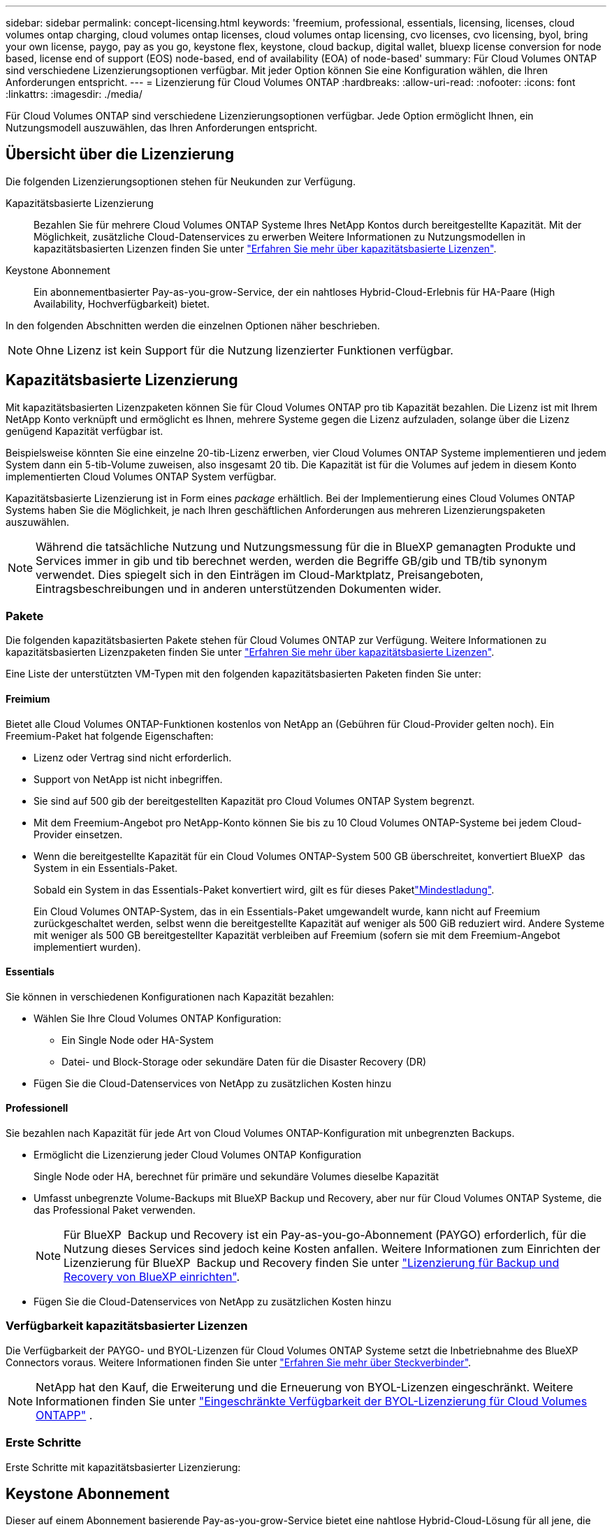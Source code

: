 ---
sidebar: sidebar 
permalink: concept-licensing.html 
keywords: 'freemium, professional, essentials, licensing, licenses, cloud volumes ontap charging, cloud volumes ontap licenses, cloud volumes ontap licensing, cvo licenses, cvo licensing, byol, bring your own license, paygo, pay as you go, keystone flex, keystone, cloud backup, digital wallet, bluexp license conversion for node based, license end of support (EOS) node-based, end of availability (EOA) of node-based' 
summary: Für Cloud Volumes ONTAP sind verschiedene Lizenzierungsoptionen verfügbar. Mit jeder Option können Sie eine Konfiguration wählen, die Ihren Anforderungen entspricht. 
---
= Lizenzierung für Cloud Volumes ONTAP
:hardbreaks:
:allow-uri-read: 
:nofooter: 
:icons: font
:linkattrs: 
:imagesdir: ./media/


[role="lead"]
Für Cloud Volumes ONTAP sind verschiedene Lizenzierungsoptionen verfügbar. Jede Option ermöglicht Ihnen, ein Nutzungsmodell auszuwählen, das Ihren Anforderungen entspricht.



== Übersicht über die Lizenzierung

Die folgenden Lizenzierungsoptionen stehen für Neukunden zur Verfügung.

Kapazitätsbasierte Lizenzierung:: Bezahlen Sie für mehrere Cloud Volumes ONTAP Systeme Ihres NetApp Kontos durch bereitgestellte Kapazität. Mit der Möglichkeit, zusätzliche Cloud-Datenservices zu erwerben Weitere Informationen zu Nutzungsmodellen in kapazitätsbasierten Lizenzen finden Sie unter link:concept-licensing-charging.html["Erfahren Sie mehr über kapazitätsbasierte Lizenzen"].
Keystone Abonnement:: Ein abonnementbasierter Pay-as-you-grow-Service, der ein nahtloses Hybrid-Cloud-Erlebnis für HA-Paare (High Availability, Hochverfügbarkeit) bietet.


In den folgenden Abschnitten werden die einzelnen Optionen näher beschrieben.


NOTE: Ohne Lizenz ist kein Support für die Nutzung lizenzierter Funktionen verfügbar.



== Kapazitätsbasierte Lizenzierung

Mit kapazitätsbasierten Lizenzpaketen können Sie für Cloud Volumes ONTAP pro tib Kapazität bezahlen. Die Lizenz ist mit Ihrem NetApp Konto verknüpft und ermöglicht es Ihnen, mehrere Systeme gegen die Lizenz aufzuladen, solange über die Lizenz genügend Kapazität verfügbar ist.

Beispielsweise könnten Sie eine einzelne 20-tib-Lizenz erwerben, vier Cloud Volumes ONTAP Systeme implementieren und jedem System dann ein 5-tib-Volume zuweisen, also insgesamt 20 tib. Die Kapazität ist für die Volumes auf jedem in diesem Konto implementierten Cloud Volumes ONTAP System verfügbar.

Kapazitätsbasierte Lizenzierung ist in Form eines _package_ erhältlich. Bei der Implementierung eines Cloud Volumes ONTAP Systems haben Sie die Möglichkeit, je nach Ihren geschäftlichen Anforderungen aus mehreren Lizenzierungspaketen auszuwählen.


NOTE: Während die tatsächliche Nutzung und Nutzungsmessung für die in BlueXP gemanagten Produkte und Services immer in gib und tib berechnet werden, werden die Begriffe GB/gib und TB/tib synonym verwendet. Dies spiegelt sich in den Einträgen im Cloud-Marktplatz, Preisangeboten, Eintragsbeschreibungen und in anderen unterstützenden Dokumenten wider.



=== Pakete

Die folgenden kapazitätsbasierten Pakete stehen für Cloud Volumes ONTAP zur Verfügung. Weitere Informationen zu kapazitätsbasierten Lizenzpaketen finden Sie unter link:concept-licensing-charging.html["Erfahren Sie mehr über kapazitätsbasierte Lizenzen"].

Eine Liste der unterstützten VM-Typen mit den folgenden kapazitätsbasierten Paketen finden Sie unter:

ifdef::azure[]

* link:https://docs.netapp.com/us-en/cloud-volumes-ontap-relnotes/reference-configs-azure.html["Unterstützte Konfigurationen in Azure"^]


endif::azure[]

ifdef::gcp[]

* link:https://docs.netapp.com/us-en/cloud-volumes-ontap-relnotes/reference-configs-gcp.html["Unterstützte Konfigurationen in Google Cloud"^]


endif::gcp[]



==== Freimium

Bietet alle Cloud Volumes ONTAP-Funktionen kostenlos von NetApp an (Gebühren für Cloud-Provider gelten noch). Ein Freemium-Paket hat folgende Eigenschaften:

* Lizenz oder Vertrag sind nicht erforderlich.
* Support von NetApp ist nicht inbegriffen.
* Sie sind auf 500 gib der bereitgestellten Kapazität pro Cloud Volumes ONTAP System begrenzt.
* Mit dem Freemium-Angebot pro NetApp-Konto können Sie bis zu 10 Cloud Volumes ONTAP-Systeme bei jedem Cloud-Provider einsetzen.
* Wenn die bereitgestellte Kapazität für ein Cloud Volumes ONTAP-System 500 GB überschreitet, konvertiert BlueXP  das System in ein Essentials-Paket.
+
Sobald ein System in das Essentials-Paket konvertiert wird,  gilt es für dieses Paketlink:concept-licensing-charging.html#minimum-charge["Mindestladung"].

+
Ein Cloud Volumes ONTAP-System, das in ein Essentials-Paket umgewandelt wurde, kann nicht auf Freemium zurückgeschaltet werden, selbst wenn die bereitgestellte Kapazität auf weniger als 500 GiB reduziert wird. Andere Systeme mit weniger als 500 GB bereitgestellter Kapazität verbleiben auf Freemium (sofern sie mit dem Freemium-Angebot implementiert wurden).





==== Essentials

Sie können in verschiedenen Konfigurationen nach Kapazität bezahlen:

* Wählen Sie Ihre Cloud Volumes ONTAP Konfiguration:
+
** Ein Single Node oder HA-System
** Datei- und Block-Storage oder sekundäre Daten für die Disaster Recovery (DR)


* Fügen Sie die Cloud-Datenservices von NetApp zu zusätzlichen Kosten hinzu




==== Professionell

Sie bezahlen nach Kapazität für jede Art von Cloud Volumes ONTAP-Konfiguration mit unbegrenzten Backups.

* Ermöglicht die Lizenzierung jeder Cloud Volumes ONTAP Konfiguration
+
Single Node oder HA, berechnet für primäre und sekundäre Volumes dieselbe Kapazität

* Umfasst unbegrenzte Volume-Backups mit BlueXP Backup und Recovery, aber nur für Cloud Volumes ONTAP Systeme, die das Professional Paket verwenden.
+

NOTE: Für BlueXP  Backup und Recovery ist ein Pay-as-you-go-Abonnement (PAYGO) erforderlich, für die Nutzung dieses Services sind jedoch keine Kosten anfallen. Weitere Informationen zum Einrichten der Lizenzierung für BlueXP  Backup und Recovery finden Sie unter https://docs.netapp.com/us-en/bluexp-backup-recovery/task-licensing-cloud-backup.html["Lizenzierung für Backup und Recovery von BlueXP einrichten"^].

* Fügen Sie die Cloud-Datenservices von NetApp zu zusätzlichen Kosten hinzu




=== Verfügbarkeit kapazitätsbasierter Lizenzen

Die Verfügbarkeit der PAYGO- und BYOL-Lizenzen für Cloud Volumes ONTAP Systeme setzt die Inbetriebnahme des BlueXP  Connectors voraus. Weitere Informationen finden Sie unter https://docs.netapp.com/us-en/bluexp-setup-admin/concept-connectors.html#impact-on-cloud-volumes-ontap["Erfahren Sie mehr über Steckverbinder"^].


NOTE: NetApp hat den Kauf, die Erweiterung und die Erneuerung von BYOL-Lizenzen eingeschränkt. Weitere Informationen finden Sie unter  https://docs.netapp.com/us-en/bluexp-cloud-volumes-ontap/whats-new.html#restricted-availability-of-byol-licensing-for-cloud-volumes-ontap["Eingeschränkte Verfügbarkeit der BYOL-Lizenzierung für Cloud Volumes ONTAPP"^] .



=== Erste Schritte

Erste Schritte mit kapazitätsbasierter Lizenzierung:

ifdef::aws[]

* link:task-set-up-licensing-aws.html["Lizenzierung für Cloud Volumes ONTAP in AWS einrichten"]


endif::aws[]

ifdef::azure[]

* link:task-set-up-licensing-azure.html["Lizenzierung für Cloud Volumes ONTAP in Azure einrichten"]


endif::azure[]

ifdef::gcp[]

* link:task-set-up-licensing-google.html["Lizenzierung für Cloud Volumes ONTAP in Google Cloud einrichten"]


endif::gcp[]



== Keystone Abonnement

Dieser auf einem Abonnement basierende Pay-as-you-grow-Service bietet eine nahtlose Hybrid-Cloud-Lösung für all jene, die Betriebskosten von Anfang an oder im Leasing bevorzugen.

Die Abrechnung basiert auf der Größe der gebuchten Kapazität für ein oder mehrere Cloud Volumes ONTAP HA-Paare in Ihrer Keystone Subscription.

Die bereitgestellte Kapazität für jedes Volume wird aggregiert und regelmäßig mit der gebuchten Kapazität in Ihrem Keystone Abonnement verglichen. Etwaige Überkapazitäten werden als Burst-Kapazität in Ihrem Keystone Abonnement abgerechnet.

link:https://docs.netapp.com/us-en/keystone-staas/index.html["Erfahren Sie mehr über NetApp Keystone"^].



=== Unterstützte Konfigurationen

Keystone Abonnements werden von HA-Paaren unterstützt. Diese Lizenzoption wird derzeit bei Systemen mit einzelnen Nodes nicht unterstützt.



=== Kapazitätsgrenze

Im kapazitätsbasierten Lizenzmodell unterstützt jedes Cloud Volumes ONTAP System die Einstufung in Objektspeicher und die gesamte abgestufte Kapazität kann bis zum Bucket-Limit des Cloud-Anbieters skaliert werden.  Obwohl die Lizenz keine Kapazitätsbeschränkungen vorsieht, befolgen Sie die https://www.netapp.com/pdf.html?item=/media/17239-tr-4598.pdf["Best Practices für FabricPool"^] um optimale Leistung, Zuverlässigkeit und Kosteneffizienz bei der Konfiguration und Verwaltung der Tiering-Ebene sicherzustellen.

Informationen zu den Kapazitätsgrenzen der einzelnen Cloud-Anbieter finden Sie in deren Dokumentation:

* https://docs.aws.amazon.com/AmazonS3/latest/userguide/BucketRestrictions.html["AWS-Dokumentation"^]
* https://learn.microsoft.com/en-us/azure/storage/common/scalability-targets-standard-account["Azure-Dokumentation für verwaltete Datenträger"^]Und https://learn.microsoft.com/en-us/azure/storage/blobs/scalability-targets["Azure-Dokumentation für Blob Storage"^]
* https://cloud.google.com/storage/docs/buckets["Google Cloud-Dokumentation"^]




=== Erste Schritte

So starten Sie mit einem Keystone Abonnement:

ifdef::aws[]

* link:task-set-up-licensing-aws.html["Lizenzierung für Cloud Volumes ONTAP in AWS einrichten"]


endif::aws[]

ifdef::azure[]

* link:task-set-up-licensing-azure.html["Lizenzierung für Cloud Volumes ONTAP in Azure einrichten"]


endif::azure[]

ifdef::gcp[]

* link:task-set-up-licensing-google.html["Lizenzierung für Cloud Volumes ONTAP in Google Cloud einrichten"]


endif::gcp[]



== Node-basierte Lizenzierung

Bei der Node-basierten Lizenzierung handelt es sich um das Lizenzmodell der vorherigen Generation, mit dem Cloud Volumes ONTAP pro Node lizenziert werden können. Dieses Lizenzmodell ist für Neukunden nicht verfügbar. Das Laden durch Knoten wurde durch die oben beschriebenen Methoden zum Aufladen von Kapazität ersetzt.

NetApp plant das Ende der Verfügbarkeit (EOA) und den Support (EOS) für Node-basierte Lizenzen. Nach der EOA und EOS müssen Node-basierte Lizenzen in kapazitätsbasierte Lizenzen konvertiert werden.

Weitere Informationen finden Sie unter https://mysupport.netapp.com/info/communications/CPC-00589.html["Mitteilungen für Kunden: CPC-00589"^].



=== Ende der Verfügbarkeit von Node-basierten Lizenzen

Ab dem 11. November 2024 wurde die begrenzte Verfügbarkeit von knotenbasierten Lizenzen beendet.  Der Support für die knotenbasierte Lizenzierung endet am 31. Dezember 2024.

Falls Sie über einen gültigen Node-basierten Vertrag verfügen, der über das EOA-Datum hinausgeht, können Sie die Lizenz bis zum Ablauf des Vertrags weiter nutzen. Nach Ablauf des Vertrags ist eine Umstellung auf das kapazitätsbasierte Lizenzmodell erforderlich. Wenn Sie keinen langfristigen Vertrag für einen Cloud Volumes ONTAP-Knoten haben, ist es wichtig, Ihre Konvertierung vor dem EOS-Datum zu planen.

Weitere Informationen zu den einzelnen Lizenztypen und deren Auswirkungen auf den EOA finden Sie in dieser Tabelle:

[cols="2*"]
|===
| Lizenztyp | Auswirkung nach EOA 


 a| 
Gültige Node-basierte Lizenz, die über Bring-Your-Own-License (BYOL) erworben wird
 a| 
Die Lizenz bleibt bis zum Ablauf gültig. Vorhandene ungenutzte Node-basierte Lizenzen können zur Implementierung neuer Cloud Volumes ONTAP Systeme verwendet werden.



 a| 
Abgelaufene Node-basierte Lizenz, die über BYOL erworben wurde
 a| 
Sie sind nicht berechtigt, mit dieser Lizenz neue Cloud Volumes ONTAP-Systeme zu implementieren. Die bestehenden Systeme können zwar weiterhin funktionieren, aber nach dem EOS-Datum erhalten Sie keinerlei Support oder Updates für Ihre Systeme.



 a| 
Gültige Node-basierte Lizenz bei PAYGO-Abonnement
 a| 
Nach dem EOS-Datum wird der NetApp Support solange nicht mehr erhalten, bis Sie eine kapazitätsbasierte Lizenz verwenden.

|===
.Ausschlüsse
NetApp ist sich bewusst, dass in bestimmten Situationen eine besondere Berücksichtigung erforderlich ist. Eine OA- und EOS-Lizenzierung auf Node-Basis gilt in den folgenden Fällen nicht:

* Kunden des öffentlichen Sektors in den USA
* Bereitstellungen im privaten Modus
* China-Region Bereitstellung von Cloud Volumes ONTAP in AWS


Für diese speziellen Szenarien bietet NetApp Unterstützung bei der Erfüllung der spezifischen Lizenzierungsanforderungen in Übereinstimmung mit vertraglichen Verpflichtungen und betrieblichen Anforderungen.


NOTE: Selbst in diesen Szenarien sind neue Node-basierte Lizenzen und Lizenzerneuerungen maximal ein Jahr ab dem Datum der Genehmigung gültig.



== Lizenzkonvertierung

BlueXP  ermöglicht eine nahtlose Konvertierung Node-basierter Lizenzen in Kapazitätskapazität basierend auf dem Lizenzkonvertierungstool. Informationen zum EOA für Node-basierte Lizenzierung finden Sie unter link:concept-licensing.html#end-of-availability-of-node-based-licenses["Ende der Verfügbarkeit von Node-basierten Lizenzen"].

Vor dem Übergang sollten Sie sich mit dem Unterschied zwischen den beiden Lizenzmodellen vertraut machen. Die Node-basierte Lizenzierung umfasst feste Kapazität für jede ONTAP Instanz, wodurch sich die Flexibilität einschränken lässt. Kapazitätsbasierte Lizenzierung hingegen ermöglicht einen gemeinsamen Storage-Pool über mehrere Instanzen hinweg. Dies erhöht die Flexibilität, optimiert die Ressourcenauslastung und verringert das Risiko von finanziellen Einbußen bei der Umverteilung von Workloads. Kapazitätsbasierte Ladefunktion passt sich nahtlos an sich verändernde Speicheranforderungen an.

Informationen dazu, wie Sie diese Konvertierung durchführen können, finden Sie unter link:task-convert-node-capacity.html["Konvertieren Sie eine Node-basierte Cloud Volumes ONTAP Lizenz in eine kapazitätsbasierte Lizenz"].


NOTE: Die Konvertierung eines Systems von kapazitätsbasierter in Node-basierte Lizenzierung wird nicht unterstützt.
